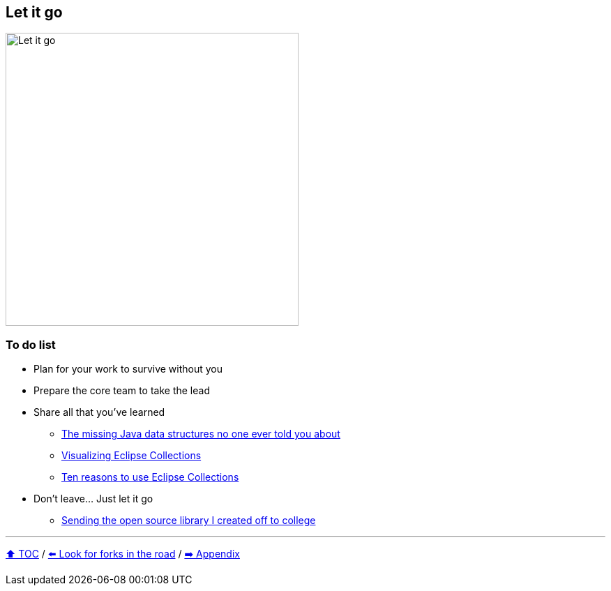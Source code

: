 == Let it go

image:../assets/let_it_go.png[Let it go, 420, float=right]

=== To do list
* Plan for your work to survive without you
* Prepare the core team to take the lead
* Share all that you've learned
** link:https://medium.com/javarevisited/blog-series-the-missing-java-data-structures-no-one-ever-told-you-about-17f34cc4b7e2?source=friends_link&sk=9403ae8464ae3477bfc1e52119c1576d[The missing Java data structures no one ever told you about]
** link:https://medium.com/oracledevs/visualizing-eclipse-collections-646dad9533a9?source=friends_link&sk=3370a5e8bb5a516e6b5d7040f7d0955b[Visualizing Eclipse Collections]
** link:https://medium.com/oracledevs/ten-reasons-to-use-eclipse-collections-91593104af9d?source=friends_link&sk=e757519e99cc2cea9d73f1d93d6190a3[Ten reasons to use Eclipse Collections]
* Don't leave... Just let it go
** link:https://donraab.medium.com/sending-the-open-source-library-i-created-off-to-college-a398bba5e518?source=friends_link&sk=b3dcb2a4da864e38ee23e6705dae3bf2[Sending the open source library I created off to college]

---

link:./00_toc.adoc[⬆️ TOC] /
link:10_look_for_forks.adoc[⬅️ Look for forks in the road] /
link:./A0_appendix.adoc[➡️ Appendix]
